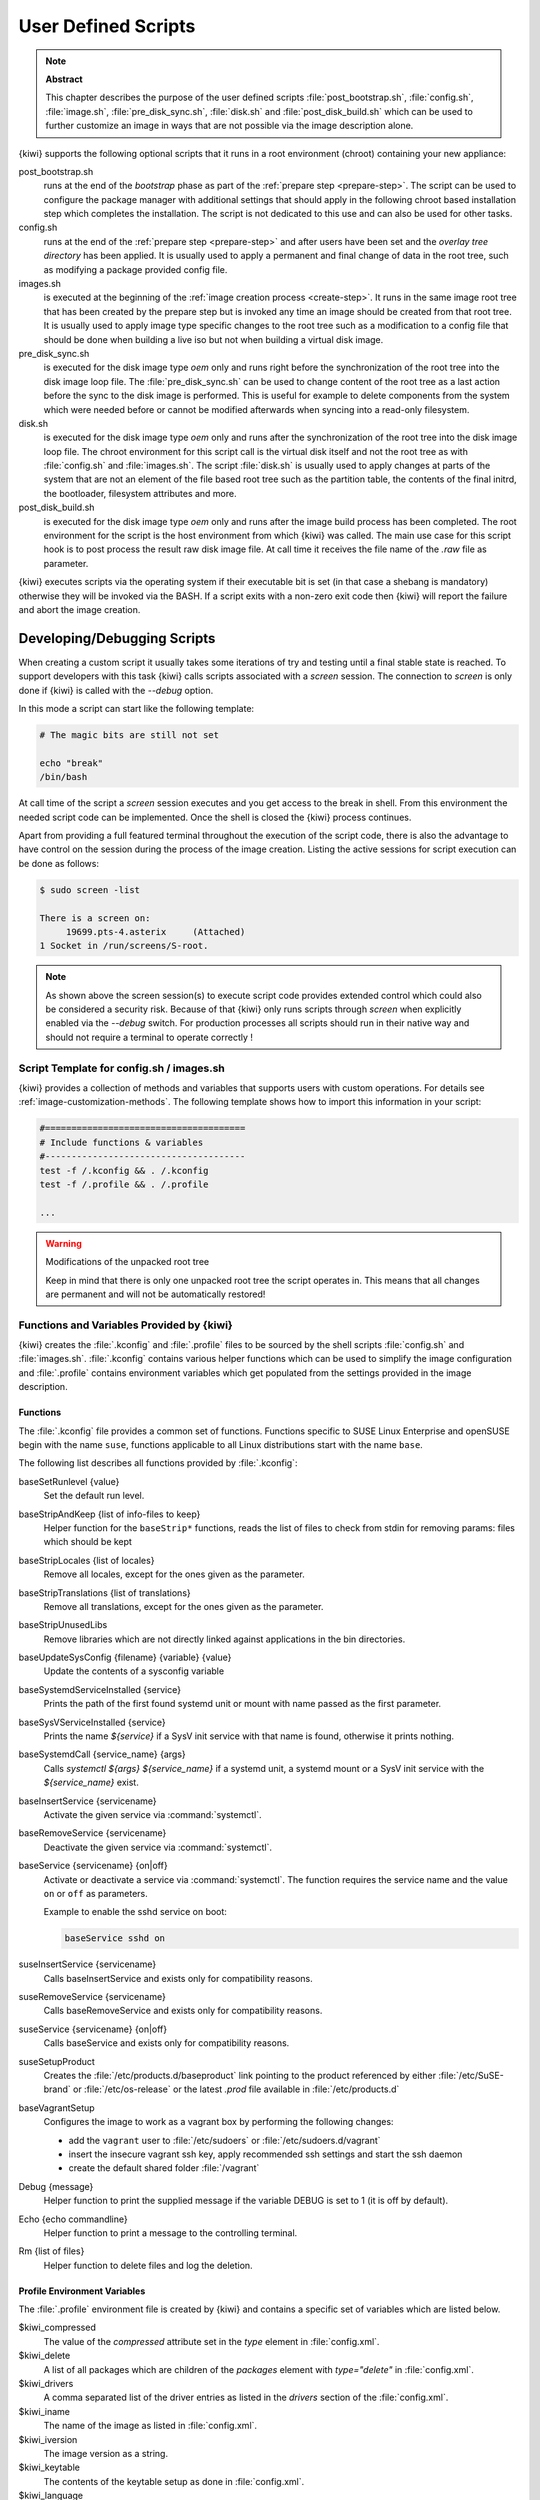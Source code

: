 .. _working-with-kiwi-user-defined-scripts:

User Defined Scripts
====================

.. note:: **Abstract**

   This chapter describes the purpose of the user defined scripts
   :file:`post_bootstrap.sh`, :file:`config.sh`, :file:`image.sh`,
   :file:`pre_disk_sync.sh`, :file:`disk.sh` and :file:`post_disk_build.sh`
   which can be used to further customize an image in ways that are
   not possible via the image description alone.

{kiwi} supports the following optional scripts that it runs in a
root environment (chroot) containing your new appliance:

post_bootstrap.sh
  runs at the end of the `bootstrap` phase as part of the
  :ref:`prepare step <prepare-step>`. The script can be used to
  configure the package manager with additional settings that
  should apply in the following chroot based installation step
  which completes the installation. The script is not dedicated to
  this use and can also be used for other tasks.

config.sh
  runs at the end of the :ref:`prepare step <prepare-step>`
  and after users have been set and the *overlay tree directory*
  has been applied. It is usually used to apply a permanent and final
  change of data in the root tree, such as modifying a package provided
  config file.

images.sh
  is executed at the beginning of the :ref:`image
  creation process <create-step>`. It runs in the same image root tree
  that has been created by the prepare step but is invoked any
  time an image should be created from that root tree. It is usually
  used to apply image type specific changes to the root tree such as
  a modification to a config file that should be done when building
  a live iso but not when building a virtual disk image.

pre_disk_sync.sh
  is executed for the disk image type `oem` only and runs
  right before the synchronization of the root tree into the disk image
  loop file. The :file:`pre_disk_sync.sh` can be used to change
  content of the root tree as a last action before the sync to
  the disk image is performed. This is useful for example to delete
  components from the system which were needed before or cannot
  be modified afterwards when syncing into a read-only filesystem.

disk.sh
  is executed for the disk image type `oem` only and runs after the
  synchronization of the root tree into the disk image loop file.
  The chroot environment for this script call is the virtual disk itself
  and not the root tree as with :file:`config.sh` and :file:`images.sh`.
  The script :file:`disk.sh` is usually used to apply changes at parts of
  the system that are not an element of the file based root tree such as
  the partition table, the contents of the final initrd, the bootloader,
  filesystem attributes and more.

post_disk_build.sh
  is executed for the disk image type `oem` only and runs after the
  image build process has been completed. The root environment for the
  script is the host environment from which {kiwi} was called. The
  main use case for this script hook is to post process the result
  raw disk image file. At call time it receives the file name of the
  `.raw` file as parameter.

{kiwi} executes scripts via the operating system if their executable
bit is set (in that case a shebang is mandatory) otherwise they will be
invoked via the BASH. If a script exits with a non-zero exit code
then {kiwi} will report the failure and abort the image creation.

Developing/Debugging Scripts
~~~~~~~~~~~~~~~~~~~~~~~~~~~~

When creating a custom script it usually takes some iterations of
try and testing until a final stable state is reached. To support
developers with this task {kiwi} calls scripts associated with a
`screen` session. The connection to `screen` is only done if {kiwi}
is called with the `--debug` option.

In this mode a script can start like the following template:

.. code:: bash

   # The magic bits are still not set

   echo "break"
   /bin/bash

At call time of the script a `screen` session executes and you get
access to the break in shell. From this environment the needed script
code can be implemented. Once the shell is closed the {kiwi} process
continues.

Apart from providing a full featured terminal throughout the
execution of the script code, there is also the advantage to
have control on the session during the process of the image
creation. Listing the active sessions for script execution
can be done as follows:

.. code:: bash

   $ sudo screen -list

   There is a screen on:
        19699.pts-4.asterix     (Attached)
   1 Socket in /run/screens/S-root.

.. note::

   As shown above the screen session(s) to execute script code
   provides extended control which could also be considered a
   security risk. Because of that {kiwi} only runs scripts through
   `screen` when explicitly enabled via the `--debug` switch.
   For production processes all scripts should run in their
   native way and should not require a terminal to operate
   correctly !

Script Template for config.sh / images.sh
-----------------------------------------

{kiwi} provides a collection of methods and variables that supports users
with custom operations. For details see :ref:`image-customization-methods`.
The following template shows how to import this information in your
script:

.. code:: bash

   #======================================
   # Include functions & variables
   #--------------------------------------
   test -f /.kconfig && . /.kconfig
   test -f /.profile && . /.profile

   ...

.. warning:: Modifications of the unpacked root tree

   Keep in mind that there is only one unpacked root tree the
   script operates in. This means that all changes are permanent
   and will not be automatically restored!


.. _image-customization-methods:

Functions and Variables Provided by {kiwi}
-------------------------------------------

{kiwi} creates the :file:`.kconfig` and :file:`.profile` files to be sourced
by the shell scripts :file:`config.sh` and :file:`images.sh`.
:file:`.kconfig` contains various helper functions which can be used to
simplify the image configuration and :file:`.profile` contains environment
variables which get populated from the settings provided in the image
description.

Functions
^^^^^^^^^

The :file:`.kconfig` file provides a common set of functions.  Functions
specific to SUSE Linux Enterprise and openSUSE begin with the name
``suse``, functions applicable to all Linux distributions start with the
name ``base``.

The following list describes all functions provided by :file:`.kconfig`:

baseSetRunlevel {value}
  Set the default run level.

baseStripAndKeep {list of info-files to keep}
  Helper function for the ``baseStrip*`` functions, reads the list of files
  to check from stdin for removing
  params: files which should be kept

baseStripLocales {list of locales}
  Remove all locales, except for the ones given as the parameter.

baseStripTranslations {list of translations}
  Remove all translations, except for the ones given as the parameter.

baseStripUnusedLibs
  Remove libraries which are not directly linked against applications
  in the bin directories.

baseUpdateSysConfig {filename} {variable} {value}
  Update the contents of a sysconfig variable

baseSystemdServiceInstalled {service}
  Prints the path of the first found systemd unit or mount with name passed
  as the first parameter.

baseSysVServiceInstalled {service}
  Prints the name `${service}` if a SysV init service with that name is
  found, otherwise it prints nothing.

baseSystemdCall {service_name} {args}
  Calls `systemctl ${args} ${service_name}` if a systemd unit, a systemd
  mount or a SysV init service with the `${service_name}` exist.

baseInsertService {servicename}
  Activate the given service via :command:`systemctl`.

baseRemoveService {servicename}
  Deactivate the given service via :command:`systemctl`.

baseService {servicename} {on|off}
  Activate or deactivate a service via :command:`systemctl`.
  The function requires the service name and the value ``on`` or ``off`` as
  parameters.

  Example to enable the sshd service on boot:

  .. code:: bash

     baseService sshd on

suseInsertService {servicename}
  Calls baseInsertService and exists only for
  compatibility reasons.

suseRemoveService {servicename}
  Calls baseRemoveService and exists only for
  compatibility reasons.

suseService {servicename} {on|off}
  Calls baseService and exists only for compatibility
  reasons.

suseSetupProduct
  Creates the :file:`/etc/products.d/baseproduct` link
  pointing to the product referenced by either :file:`/etc/SuSE-brand` or
  :file:`/etc/os-release` or the latest `.prod` file available in
  :file:`/etc/products.d`

baseVagrantSetup
  Configures the image to work as a vagrant box by performing the following
  changes:

  - add the ``vagrant`` user to :file:`/etc/sudoers`
    or :file:`/etc/sudoers.d/vagrant`
  - insert the insecure vagrant ssh key, apply recommended
    ssh settings and start the ssh daemon
  - create the default shared folder :file:`/vagrant`

Debug {message}
  Helper function to print the supplied message if the variable DEBUG is
  set to 1 (it is off by default).

Echo {echo commandline}
  Helper function to print a message to the controlling terminal.

Rm {list of files}
  Helper function to delete files and log the deletion.

Profile Environment Variables
^^^^^^^^^^^^^^^^^^^^^^^^^^^^^

The :file:`.profile` environment file is created by {kiwi} and contains a
specific set of variables which are listed below.

$kiwi_compressed
  The value of the `compressed` attribute set in the `type` element in
  :file:`config.xml`.

$kiwi_delete
  A list of all packages which are children of the `packages` element
  with `type="delete"` in :file:`config.xml`.

$kiwi_drivers
  A comma separated list of the driver entries as listed in the
  `drivers` section of the :file:`config.xml`.

$kiwi_iname
  The name of the image as listed in :file:`config.xml`.

$kiwi_iversion
  The image version as a string.

$kiwi_keytable
  The contents of the keytable setup as done in :file:`config.xml`.

$kiwi_language
  The contents of the locale setup as done in :file:`config.xml`.

$kiwi_profiles
  A comma separated list of profiles used to build this image.

$kiwi_timezone
  The contents of the timezone setup as done in :file:`config.xml`.

$kiwi_type
  The image type as extracted from the `type` element in
  :file:`config.xml`.


Configuration Tips
------------------

#. **Locale configuration:**

   KIWI in order to set the locale relies on :command:`systemd-firstboot`,
   which in turn writes the locale configuration file :file:`/etc/locale.conf`.
   The values for the locale settings are taken from the description XML
   file in the `<locale>` element under `<preferences>`.

   KIWI assumes systemd adoption to handle these locale settings, in case the
   build distribution does not honor `/etc/locale.conf` this is likely to not
   produce any effect on the locale settings. As an example, in SLE12
   distribution the locale configuration is already possible by using the
   systemd toolchain, however this approach overlaps with SUSE specific
   managers such as YaST. In that case using :command:`systemd-firstboot`
   is only effective if locales in :file:`/etc/sysconfig/language` are
   not set or if the file does not exist at all. In SLE12
   :file:`/etc/sysconfig/language` has precendence over
   :file:`/etc/locale.conf` for compatibility reasons and management tools
   could still relay on `sysconfig` files for locale settings.

   In any case the configuration is still possible in KIWI by using
   any distribution specific way to configure the locale setting inside the
   :file:`config.sh` script or by adding any additional configuration file
   as part of the overlay root-tree.

#. **Stateless systemd UUIDs:**

   Machine ID files (:file:`/etc/machine-id`, :file:`/var/lib/dbus/machine-id`)
   may be created and set during the image package installation depending on
   the distribution. Those UUIDs are intended to be unique and set only once
   in each deployment.

   If :file:`/etc/machine-id` does not exist or contains the string
   `uninitialized` (systemd v249 and later), this triggers firstboot behaviour
   in systemd and services using `ConditionFirstBoot=yes` will run. Unless the
   file already contains a valid machine ID, systemd will generate one and
   write it into the file, creating it if necessary. See the `machine-id man
   page <https://www.freedesktop.org/software/systemd/man/machine-id.html>`_
   for more details.

   Depending on whether firstboot behaviour should be triggered or not,
   :file:`/etc/machine-id` can be created, removed or filled with
   `uninitialized` by :file:`config.sh`.

   To prevent that images include a generated machine ID, KIWI will clear
   :file:`/etc/machine-id` if it exists and does not contain the string
   `uninitialized`. This only applies to images based on a dracut initrd, it
   does not apply for container images.

   .. note:: `rw` might be necessary if :file:`/etc/machine-id` does not exist

      For systemd to be able to write :file:`/etc/machine-id` on boot,
      it must either exist already (so that a bind mount can be created) or
      :file:`/etc` must be writable.

      By default, the root filesystem is mounted read-only by dracut/systemd,
      thus a missing :file:`/etc/machine-id` will result in an error on boot.
      The `rw` option can be added to the kernel commandline to force the
      initial mount to be read-write.

   .. note:: Avoid inconsistent :file:`/var/lib/dbus/machine-id`

      Note that :file:`/etc/machine-id` and :file:`/var/lib/dbus/machine-id`
      **must** contain the same unique ID. On modern systems
      :file:`/var/lib/dbus/machine-id` is already a symlink to
      :file:`/etc/machine-id`. However on older systems those might be two
      different files. This is the case for SLE-12 based images. If you are
      targeting these older operating systems, it is recommended to add the
      symlink creation into :file:`config.sh`:

      .. code:: bash

         #======================================
         # Make machine-id consistent with dbus
         #--------------------------------------
         if [ -e /var/lib/dbus/machine-id ]; then
             rm /var/lib/dbus/machine-id
         fi
         ln -s /etc/machine-id /var/lib/dbus/machine-id
